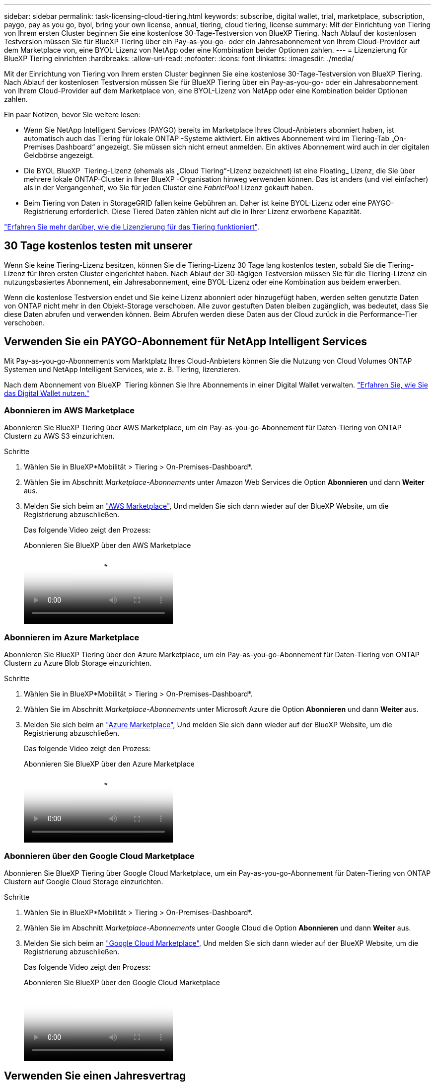 ---
sidebar: sidebar 
permalink: task-licensing-cloud-tiering.html 
keywords: subscribe, digital wallet, trial, marketplace, subscription, paygo, pay as you go, byol, bring your own license, annual, tiering, cloud tiering, license 
summary: Mit der Einrichtung von Tiering von Ihrem ersten Cluster beginnen Sie eine kostenlose 30-Tage-Testversion von BlueXP Tiering. Nach Ablauf der kostenlosen Testversion müssen Sie für BlueXP Tiering über ein Pay-as-you-go- oder ein Jahresabonnement von Ihrem Cloud-Provider auf dem Marketplace von, eine BYOL-Lizenz von NetApp oder eine Kombination beider Optionen zahlen. 
---
= Lizenzierung für BlueXP Tiering einrichten
:hardbreaks:
:allow-uri-read: 
:nofooter: 
:icons: font
:linkattrs: 
:imagesdir: ./media/


[role="lead"]
Mit der Einrichtung von Tiering von Ihrem ersten Cluster beginnen Sie eine kostenlose 30-Tage-Testversion von BlueXP Tiering. Nach Ablauf der kostenlosen Testversion müssen Sie für BlueXP Tiering über ein Pay-as-you-go- oder ein Jahresabonnement von Ihrem Cloud-Provider auf dem Marketplace von, eine BYOL-Lizenz von NetApp oder eine Kombination beider Optionen zahlen.

Ein paar Notizen, bevor Sie weitere lesen:

* Wenn Sie NetApp Intelligent Services (PAYGO) bereits im Marketplace Ihres Cloud-Anbieters abonniert haben, ist automatisch auch das Tiering für lokale ONTAP -Systeme aktiviert. Ein aktives Abonnement wird im Tiering-Tab „On-Premises Dashboard“ angezeigt. Sie müssen sich nicht erneut anmelden. Ein aktives Abonnement wird auch in der digitalen Geldbörse angezeigt.
* Die BYOL BlueXP  Tiering-Lizenz (ehemals als „Cloud Tiering“-Lizenz bezeichnet) ist eine Floating_ Lizenz, die Sie über mehrere lokale ONTAP-Cluster in Ihrer BlueXP -Organisation hinweg verwenden können. Das ist anders (und viel einfacher) als in der Vergangenheit, wo Sie für jeden Cluster eine _FabricPool_ Lizenz gekauft haben.
* Beim Tiering von Daten in StorageGRID fallen keine Gebühren an. Daher ist keine BYOL-Lizenz oder eine PAYGO-Registrierung erforderlich. Diese Tiered Daten zählen nicht auf die in Ihrer Lizenz erworbene Kapazität.


link:concept-cloud-tiering.html#pricing-and-licenses["Erfahren Sie mehr darüber, wie die Lizenzierung für das Tiering funktioniert"].



== 30 Tage kostenlos testen mit unserer

Wenn Sie keine Tiering-Lizenz besitzen, können Sie die Tiering-Lizenz 30 Tage lang kostenlos testen, sobald Sie die Tiering-Lizenz für Ihren ersten Cluster eingerichtet haben. Nach Ablauf der 30-tägigen Testversion müssen Sie für die Tiering-Lizenz ein nutzungsbasiertes Abonnement, ein Jahresabonnement, eine BYOL-Lizenz oder eine Kombination aus beidem erwerben.

Wenn die kostenlose Testversion endet und Sie keine Lizenz abonniert oder hinzugefügt haben, werden selten genutzte Daten von ONTAP nicht mehr in den Objekt-Storage verschoben. Alle zuvor gestuften Daten bleiben zugänglich, was bedeutet, dass Sie diese Daten abrufen und verwenden können. Beim Abrufen werden diese Daten aus der Cloud zurück in die Performance-Tier verschoben.



== Verwenden Sie ein PAYGO-Abonnement für NetApp Intelligent Services

Mit Pay-as-you-go-Abonnements vom Marktplatz Ihres Cloud-Anbieters können Sie die Nutzung von Cloud Volumes ONTAP Systemen und NetApp Intelligent Services, wie z. B. Tiering, lizenzieren.

Nach dem Abonnement von BlueXP  Tiering können Sie Ihre Abonnements in einer Digital Wallet verwalten. link:https://docs.netapp.com/us-en/bluexp-digital-wallet/task-manage-subscriptions.html#view-your-subscriptions["Erfahren Sie, wie Sie das Digital Wallet nutzen."^]



=== Abonnieren im AWS Marketplace

Abonnieren Sie BlueXP Tiering über AWS Marketplace, um ein Pay-as-you-go-Abonnement für Daten-Tiering von ONTAP Clustern zu AWS S3 einzurichten.

[[subscribe-aws]]
.Schritte
. Wählen Sie in BlueXP*Mobilität > Tiering > On-Premises-Dashboard*.
. Wählen Sie im Abschnitt _Marketplace-Abonnements_ unter Amazon Web Services die Option *Abonnieren* und dann *Weiter* aus.
. Melden Sie sich beim an https://aws.amazon.com/marketplace/pp/prodview-oorxakq6lq7m4["AWS Marketplace"^], Und melden Sie sich dann wieder auf der BlueXP Website, um die Registrierung abzuschließen.
+
Das folgende Video zeigt den Prozess:

+
.Abonnieren Sie BlueXP über den AWS Marketplace
video::096e1740-d115-44cf-8c27-b051011611eb[panopto]




=== Abonnieren im Azure Marketplace

Abonnieren Sie BlueXP Tiering über den Azure Marketplace, um ein Pay-as-you-go-Abonnement für Daten-Tiering von ONTAP Clustern zu Azure Blob Storage einzurichten.

[[subscribe-azure]]
.Schritte
. Wählen Sie in BlueXP*Mobilität > Tiering > On-Premises-Dashboard*.
. Wählen Sie im Abschnitt _Marketplace-Abonnements_ unter Microsoft Azure die Option *Abonnieren* und dann *Weiter* aus.
. Melden Sie sich beim an https://azuremarketplace.microsoft.com/en-us/marketplace/apps/netapp.cloud-manager?tab=Overview["Azure Marketplace"^], Und melden Sie sich dann wieder auf der BlueXP Website, um die Registrierung abzuschließen.
+
Das folgende Video zeigt den Prozess:

+
.Abonnieren Sie BlueXP über den Azure Marketplace
video::b7e97509-2ecf-4fa0-b39b-b0510109a318[panopto]




=== Abonnieren über den Google Cloud Marketplace

Abonnieren Sie BlueXP Tiering über Google Cloud Marketplace, um ein Pay-as-you-go-Abonnement für Daten-Tiering von ONTAP Clustern auf Google Cloud Storage einzurichten.

[[subscribe-gcp]]
.Schritte
. Wählen Sie in BlueXP*Mobilität > Tiering > On-Premises-Dashboard*.
. Wählen Sie im Abschnitt _Marketplace-Abonnements_ unter Google Cloud die Option *Abonnieren* und dann *Weiter* aus.
. Melden Sie sich beim an https://console.cloud.google.com/marketplace/details/netapp-cloudmanager/cloud-manager?supportedpurview=project["Google Cloud Marketplace"^], Und melden Sie sich dann wieder auf der BlueXP Website, um die Registrierung abzuschließen.
+
Das folgende Video zeigt den Prozess:

+
.Abonnieren Sie BlueXP über den Google Cloud Marketplace
video::373b96de-3691-4d84-b3f3-b05101161638[panopto]




== Verwenden Sie einen Jahresvertrag

Bezahlen Sie jährlich für die Staffelung, indem Sie einen Jahresvertrag erwerben. Jahresverträge sind mit Laufzeiten von 1, 2 oder 3 Jahren erhältlich.

Wenn Sie inaktive Daten mit Tiering in AWS verlagern, können Sie einen Jahresvertrag des abonnieren https://aws.amazon.com/marketplace/pp/prodview-q7dg6zwszplri["AWS Marketplace Seite"^]. Wenn Sie diese Option verwenden möchten, richten Sie Ihr Abonnement auf der Marketplace-Seite ein und dann https://docs.netapp.com/us-en/bluexp-setup-admin/task-adding-aws-accounts.html#associate-an-aws-subscription["Verbinden Sie das Abonnement mit Ihren AWS Zugangsdaten"^].

Wenn Sie inaktive Daten mit Tiering in Azure verschieben, können Sie einen Jahresvertrag des abonnieren https://azuremarketplace.microsoft.com/en-us/marketplace/apps/netapp.netapp-bluexp["Azure Marketplace Seite"^]. Wenn Sie diese Option verwenden möchten, richten Sie Ihr Abonnement auf der Marketplace-Seite ein und dann https://docs.netapp.com/us-en/bluexp-setup-admin/task-adding-azure-accounts.html#subscribe["Ordnen Sie das Abonnement Ihren Azure-Zugangsdaten zu"^].

Jährliche Verträge werden derzeit beim Tiering in Google Cloud nicht unterstützt.



== Verwenden Sie eine BlueXP Tiering BYOL-Lizenz

Mit den Bring-Your-Own-License-Lizenzen von NetApp erhalten Sie Vertragsbedingungen mit 1, 2 oder 3 Jahren. Die BYOL *BlueXP  Tiering*-Lizenz (vormals bekannt als „Cloud Tiering“-Lizenz) ist eine Floating_-Lizenz, die Sie über mehrere lokale ONTAP-Cluster in Ihrer BlueXP -Organisation hinweg verwenden können. Die in Ihrer BlueXP tiering Lizenz definierte Gesamtkapazität wird unter *allen* Ihren Clustern vor Ort geteilt, was die Erstlizenzierung und -verlängerung vereinfacht. Die Mindestkapazität für eine Tiering-BYOL-Lizenz beträgt 10 tib.

Wenn Sie keine BlueXP Tiering-Lizenz besitzen, kontaktieren Sie uns, um eine zu kaufen:

* Kontaktieren Sie Ihren NetApp Vertriebsmitarbeiter
* Wenden Sie sich an den NetApp Support.


Wenn Sie optional eine nicht zugewiesene Node-basierte Lizenz für Cloud Volumes ONTAP haben, die Sie nicht verwenden werden, können Sie sie in eine BlueXP Tiering-Lizenz mit derselben Dollar-Äquivalenz und demselben Ablaufdatum konvertieren. https://docs.netapp.com/us-en/bluexp-cloud-volumes-ontap/task-manage-node-licenses.html#exchange-unassigned-node-based-licenses["Weitere Informationen finden Sie hier"^].

Sie verwenden die digitale Wallet-Seite, um Ihre Lizenzen zu verwalten. Sie können neue Lizenzen hinzufügen und vorhandene Lizenzen aktualisieren. link:https://docs.netapp.com/us-en/bluexp-digital-wallet/task-manage-data-services-licenses.html["Erfahren Sie, wie Sie das Digital Wallet nutzen."^]



=== BlueXP Tiering BYOL-Lizenzierung ab 2021

Die neue *BlueXP Tiering*-Lizenz wurde im August 2021 für Tiering-Konfigurationen eingeführt, die in BlueXP mithilfe des BlueXP Tiering Service unterstützt werden. BlueXP unterstützt derzeit Tiering in folgenden Cloud-Storage: Amazon S3, Azure Blob Storage, Google Cloud Storage, NetApp StorageGRID und S3-kompatiblen Objekt-Storage.

Die *FabricPool*-Lizenz, die Sie in der Vergangenheit für das Tiering von On-Premises-ONTAP-Daten in die Cloud verwendet haben, wird nur für ONTAP-Bereitstellungen in Websites gehalten, die keinen Internetzugang haben (auch als „dunkle Standorte“ bezeichnet), und für das Tiering von Konfigurationen in IBM Cloud-Objektspeicher. Wenn Sie diese Art der Konfiguration verwenden, installieren Sie eine FabricPool Lizenz auf jedem Cluster mithilfe von System Manager oder der ONTAP CLI.


TIP: Beachten Sie, dass für Tiering zu StorageGRID keine FabricPool oder BlueXP Tiering-Lizenz erforderlich ist.

Wenn Sie derzeit die FabricPool-Lizenzierung verwenden, sind Sie erst betroffen, wenn die FabricPool-Lizenz das Ablaufdatum oder die maximale Kapazität erreicht hat. Wenden Sie sich an NetApp, wenn Sie Ihre Lizenz aktualisieren müssen, oder an eine frühere Version, um sicherzustellen, dass die Möglichkeit des Tiering von Daten in die Cloud nicht unterbrochen wird.

* Wenn Sie eine Konfiguration nutzen, die in BlueXP unterstützt wird, werden Ihre FabricPool Lizenzen in BlueXP Tiering Lizenzen konvertiert, und sie werden im Digital Wallet von BlueXP angezeigt. Wenn diese anfänglichen Lizenzen abgelaufen sind, müssen Sie die BlueXP Tiering-Lizenzen aktualisieren.
* Wenn Sie eine Konfiguration verwenden, die in BlueXP nicht unterstützt wird, verwenden Sie weiterhin eine FabricPool-Lizenz. https://docs.netapp.com/us-en/ontap/cloud-install-fabricpool-task.html["Erfahren Sie, wie Sie für das Tiering mit System Manager lizenzieren"^].


Hier sind einige Dinge, die Sie über die beiden Lizenzen wissen müssen:

[cols="50,50"]
|===
| BlueXP Tiering Lizenz | FabricPool Lizenz 


| Es handelt sich um eine „_Floating_Lizenz“, die Sie über mehrere ONTAP Cluster vor Ort hinweg verwenden können. | Es handelt sich um eine Lizenz pro Cluster, die Sie für _every_ Cluster erwerben und lizenzieren. 


| Sie ist in der Digital Wallet von BlueXP registriert. | Er wird auf einzelne Cluster mithilfe von System Manager oder der ONTAP CLI angewendet. 


| Die Tiering-Konfiguration und das Management erfolgen über den BlueXP Tiering-Service in BlueXP. | Die Tiering-Konfiguration und das Management erfolgen über System Manager oder über die ONTAP CLI. 


| Sobald Sie konfiguriert sind, können Sie den Tiering Service mit der kostenlosen Testversion 30 Tage lang ohne Lizenz verwenden. | Nach der Konfiguration können Sie das Tiering der ersten 10 TB an Daten kostenlos durchführen. 
|===


=== Management von BlueXP  Tiering-Lizenzen

Wenn die Lizenzlaufzeit kurz vor dem Ablaufdatum steht oder die lizenzierte Kapazität das Limit erreicht, werden Sie sowohl im BlueXP  Tiering als auch in der digitalen Wallet benachrichtigt.

Über das BlueXP  Digital Wallet können Sie vorhandene Lizenzen aktualisieren, den Lizenzstatus anzeigen und neue Lizenzen hinzufügen. https://docs.netapp.com/us-en/bluexp-digital-wallet/task-manage-data-services-licenses.html["Erfahren Sie mehr über die Verwaltung von Lizenzen in der Digital Wallet"^].



== BlueXP Tiering-Lizenzen werden auf Cluster in speziellen Konfigurationen angewendet

Bei den ONTAP-Clustern in den folgenden Konfigurationen können BlueXP Tiering-Lizenzen genutzt werden, die Lizenz muss sich jedoch anders anwenden als bei Single-Node-Clustern, bei HA konfigurierten Clustern, Clustern in Tiering Mirror-Konfigurationen und MetroCluster-Konfigurationen mithilfe von FabricPool Mirror:

* Cluster, die zu IBM Cloud Object Storage Tiering sind
* Cluster, die in „Dark Sites“ installiert sind




=== Prozess für vorhandene Cluster mit einer FabricPool-Lizenz

Wenn Sie link:task-managing-tiering.html#discovering-additional-clusters-from-bluexp-tiering["Erkennen Sie jeden dieser speziellen Cluster-Typen in BlueXP Tiering"]BlueXP Tiering erkennt die FabricPool Lizenz und fügt die Lizenz in die Digital Wallet von BlueXP ein. Diese Cluster werden weiterhin Daten-Tiering wie gewohnt fortsetzen. Wenn die FabricPool Lizenz abläuft, müssen Sie eine BlueXP Tiering Lizenz erwerben.



=== Prozess für neu erstellte Cluster

Wenn Sie typische Cluster in BlueXP Tiering entdecken, konfigurieren Sie Tiering über die BlueXP Tiering-Schnittstelle. In diesen Fällen geschehen die folgenden Aktionen:

. Die „übergeordnete“ BlueXP Tiering-Lizenz überwacht die Kapazität, die für das Tiering von allen Clustern verwendet wird, um sicherzustellen, dass die Lizenz über genügend Kapazität verfügt. Die Anzeige der lizenzierten Gesamtkapazität und des Ablaufdatums ist im Digital Wallet von BlueXP enthalten.
. Auf jedem Cluster wird automatisch eine „Child“ Tiering-Lizenz installiert, um mit der übergeordneten Lizenz zu kommunizieren.



NOTE: Die im System Manager oder in der ONTAP CLI für die „untergeordnete“ Lizenz angegebene lizenzierte Kapazität und das Ablaufdatum sind keine echten Informationen. Bedenken Sie daher nicht, wenn die Informationen nicht identisch sind. Diese Werte werden intern von der Tiering-Software BlueXP gemanagt. Die tatsächlichen Informationen werden in der digitalen Brieftasche von BlueXP nachverfolgt.

Für die beiden oben aufgeführten Konfigurationen müssen Sie Tiering mithilfe von System Manager oder der ONTAP CLI konfigurieren (nicht über die BlueXP Tiering-Schnittstelle). In diesen Fällen müssen Sie die „Child“-Lizenz also manuell über die BlueXP Tiering-Schnittstelle auf diese Cluster übertragen.

Da Daten für Tiering-Spiegelkonfigurationen auf zwei unterschiedliche Objekt-Storage-Standorte verteilt sind, müssen Sie für das Tiering von Daten an beide Standorte eine Lizenz mit genügend Kapazität erwerben.

.Schritte
. Installieren und konfigurieren Sie Ihre ONTAP Cluster mithilfe von System Manager oder ONTAP CLI.
+
Konfigurieren Sie Tiering jetzt nicht.

. link:task-licensing-cloud-tiering.html#use-a-bluexp-tiering-byol-license["Sie erwerben eine BlueXP Tiering-Lizenz"] Für die Kapazität, die für das neue Cluster oder die Cluster benötigt wird.
. In BlueXP  <<licenses,Erweitern Sie das Digital Wallet von BlueXP um die Lizenz>>[fügen Sie die Lizenz zum BlueXP  Digital Wallet hinzu].
. Durch BlueXP Tiering link:task-managing-tiering.html#discovering-additional-clusters-from-bluexp-tiering["Ermitteln Sie die neuen Cluster"].
. Wählen Sie auf der Seite „Cluster“ image:screenshot_horizontal_more_button.gif["Weitere Symbole"] für den Cluster und wählen Sie *Lizenz bereitstellen*.
+
image:screenshot_tiering_deploy_license.png["Ein Screenshot, der zeigt, wie eine Tiering-Lizenz auf einem ONTAP Cluster bereitgestellt wird"]

. Wählen Sie im Dialogfeld „Lizenz bereitstellen“ die Option „Bereitstellen“ aus.
+
Die untergeordnete Lizenz wird auf dem ONTAP Cluster bereitgestellt.

. Kehren Sie zu System Manager oder zur ONTAP CLI zurück und richten Sie Ihre Tiering-Konfiguration ein.
+
https://docs.netapp.com/us-en/ontap/fabricpool/manage-mirrors-task.html["Konfigurationsinformationen für FabricPool Mirror"]

+
https://docs.netapp.com/us-en/ontap/fabricpool/setup-object-stores-mcc-task.html["Informationen zur FabricPool MetroCluster-Konfiguration"]

+
https://docs.netapp.com/us-en/ontap/fabricpool/setup-ibm-object-storage-cloud-tier-task.html["Tiering zu IBM Cloud Objekt-Storage-Informationen"]


